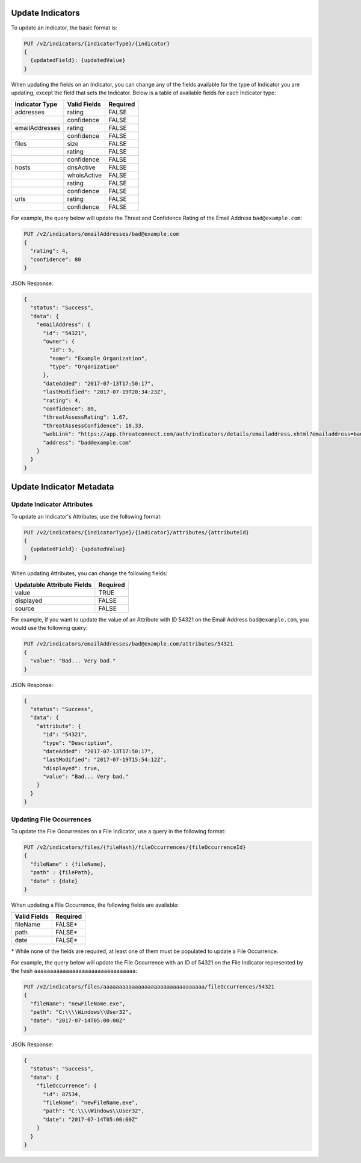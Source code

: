Update Indicators
-----------------

To update an Indicator, the basic format is:

.. code::

    PUT /v2/indicators/{indicatorType}/{indicator}
    {
      {updatedField}: {updatedValue}
    }


When updating the fields on an Indicator, you can change any of the fields available for the type of Indicator you are updating, except the field that sets the Indicator. Below is a table of available fields for each Indicator type:

+----------------+--------------+----------+
| Indicator Type | Valid Fields | Required |
+================+==============+==========+
| addresses      | rating       | FALSE    |
+----------------+--------------+----------+
|                | confidence   | FALSE    |
+----------------+--------------+----------+
| emailAddresses | rating       | FALSE    |
+----------------+--------------+----------+
|                | confidence   | FALSE    |
+----------------+--------------+----------+
| files          | size         | FALSE    |
+----------------+--------------+----------+
|                | rating       | FALSE    |
+----------------+--------------+----------+
|                | confidence   | FALSE    |
+----------------+--------------+----------+
| hosts          | dnsActive    | FALSE    |
+----------------+--------------+----------+
|                | whoisActive  | FALSE    |
+----------------+--------------+----------+
|                | rating       | FALSE    |
+----------------+--------------+----------+
|                | confidence   | FALSE    |
+----------------+--------------+----------+
| urls           | rating       | FALSE    |
+----------------+--------------+----------+
|                | confidence   | FALSE    |
+----------------+--------------+----------+
  
For example, the query below will update the Threat and Confidence Rating of the Email Address ``bad@example.com``:

.. code::

    PUT /v2/indicators/emailAddresses/bad@example.com
    {
      "rating": 4,
      "confidence": 80
    }

JSON Response:

.. code:: json

    {
      "status": "Success",
      "data": {
        "emailAddress": {
          "id": "54321",
          "owner": {
            "id": 5,
            "name": "Example Organization",
            "type": "Organization"
          },
          "dateAdded": "2017-07-13T17:50:17",
          "lastModified": "2017-07-19T20:34:23Z",
          "rating": 4,
          "confidence": 80,
          "threatAssessRating": 1.67,
          "threatAssessConfidence": 18.33,
          "webLink": "https://app.threatconnect.com/auth/indicators/details/emailaddress.xhtml?emailaddress=bad%40example.com&owner=Example+Organization",
          "address": "bad@example.com"
        }
      }
    }

Update Indicator Metadata
-------------------------

Update Indicator Attributes
^^^^^^^^^^^^^^^^^^^^^^^^^^^

To update an Indicator's Attributes, use the following format:

.. code::

    PUT /v2/indicators/{indicatorType}/{indicator}/attributes/{attributeId}
    {
      {updatedField}: {updatedValue}
    }

When updating Attributes, you can change the following fields:

+----------------------------+----------+
| Updatable Attribute Fields | Required |
+============================+==========+
| value                      | TRUE     |
+----------------------------+----------+
| displayed                  | FALSE    |
+----------------------------+----------+
| source                     | FALSE    |
+----------------------------+----------+

For example, if you want to update the value of an Attribute with ID 54321 on the Email Address ``bad@example.com``, you would use the following query:

.. code::

    PUT /v2/indicators/emailAddresses/bad@example.com/attributes/54321
    {
      "value": "Bad... Very bad."
    }

JSON Response:

.. code:: json

    {
      "status": "Success",
      "data": {
        "attribute": {
          "id": "54321",
          "type": "Description",
          "dateAdded": "2017-07-13T17:50:17",
          "lastModified": "2017-07-19T15:54:12Z",
          "displayed": true,
          "value": "Bad... Very bad."
        }
      }
    }

Updating File Occurrences
^^^^^^^^^^^^^^^^^^^^^^^^^

To update the File Occurrences on a File Indicator, use a query in the following format:

.. code::

    PUT /v2/indicators/files/{fileHash}/fileOccurrences/{fileOccurrenceId}
    {
      "fileName" : {fileName},
      "path" : {filePath},
      "date" : {date}
    }

When updating a File Occurrence, the following fields are available:

+--------------+----------+
| Valid Fields | Required |
+==============+==========+
| fileName     | FALSE\*  |
+--------------+----------+
| path         | FALSE\*  |
+--------------+----------+
| date         | FALSE\*  |
+--------------+----------+

\* While none of the fields are required, at least one of them must be populated to update a File Occurrence.

For example, the query below will update the File Occurrence with an ID of 54321 on the File Indicator represented by the hash ``aaaaaaaaaaaaaaaaaaaaaaaaaaaaaaaa``:

.. code::

    PUT /v2/indicators/files/aaaaaaaaaaaaaaaaaaaaaaaaaaaaaaaa/fileOccurrences/54321
    {
      "fileName": "newFileName.exe",
      "path": "C:\\\\Windows\\User32",
      "date": "2017-07-14T05:00:00Z"
    }

JSON Response:

.. code:: json

    {
      "status": "Success",
      "data": {
        "fileOccurrence": {
          "id": 87534,
          "fileName": "newFileName.exe",
          "path": "C:\\\\Windows\\User32",
          "date": "2017-07-14T05:00:00Z"
        }
      }
    }
